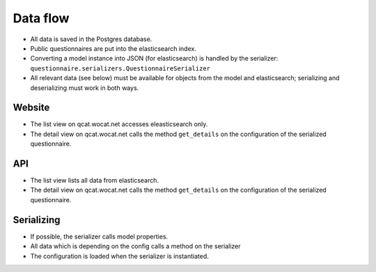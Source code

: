 Data flow
=========

* All data is saved in the Postgres database.
* Public questionnaires are put into the elasticsearch index.
* Converting a model instance into JSON (for elasticsearch) is handled by the
  serializer: ``questionnaire.serializers.QuestionnaireSerializer``
* All relevant data (see below) must be available for objects from the model
  and elasticsearch; serializing and deserializing must work in both ways.


Website
-------
* The list view on qcat.wocat.net accesses eleasticsearch only.
* The detail view on qcat.wocat.net calls the method ``get_details`` on
  the configuration of the serialized questionnaire.


API
---
* The list view lists all data from elasticsearch.
* The detail view on qcat.wocat.net calls the method ``get_details`` on
  the configuration of the serialized questionnaire.


Serializing
-----------
* If possible, the serializer calls model properties.
* All data which is depending on the config calls a method on the serializer
* The configuration is loaded when the serializer is instantiated.
